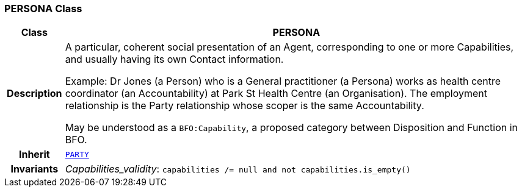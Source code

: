 === PERSONA Class

[cols="^1,3,5"]
|===
h|*Class*
2+^h|*PERSONA*

h|*Description*
2+a|A particular, coherent social presentation of an Agent, corresponding to one or more Capabilities, and usually having its own Contact information.

Example: Dr Jones (a Person) who is a General practitioner (a Persona) works as health centre coordinator (an Accountability) at Park St Health Centre (an Organisation). The employment relationship is the Party relationship whose scoper is the same Accountability.

May be understood as a `BFO:Capability`, a proposed category between Disposition and Function in BFO.

h|*Inherit*
2+|`<<_party_class,PARTY>>`


h|*Invariants*
2+a|__Capabilities_validity__: `capabilities /= null and not capabilities.is_empty()`
|===
